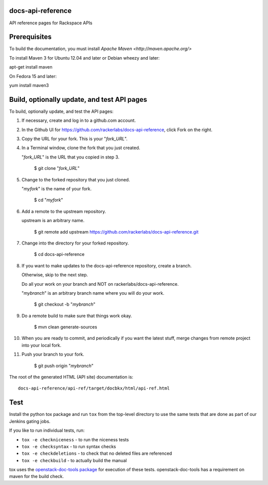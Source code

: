 docs-api-reference
==================

API reference pages for Rackspace APIs

Prerequisites
=============

To build the documentation, you must install `Apache Maven <http://maven.apache.org/>`

To install Maven 3 for Ubuntu 12.04 and later or Debian wheezy and later:

apt-get install maven

On Fedora 15 and later::

yum install maven3

Build, optionally update, and test API pages
=================================

To build, optionally update, and test the API pages:

#. If necessary, create and log in to a github.com account.

#. In the Github UI for https://github.com/rackerlabs/docs-api-reference, click Fork on the right.

#. Copy the URL for your fork. This is your "*fork_URL*".
        
#. In a Terminal window, clone the fork that you just created. 
        
   "*fork_URL*" is the URL that you copied in step 3.
        
        $ git clone "*fork_URL*"                       
                        
#. Change to the forked repository that you just cloned. 
        
   "*myfork*" is the name of your fork.
        
        $ cd "*myfork*"

#. Add a remote to the upstream repository.

   upstream is an arbitrary name.
        
        $ git remote add upstream https://github.com/rackerlabs/docs-api-reference.git

#. Change into the directory for your forked repository.

        $ cd docs-api-reference
        
#. If you want to make updates to the docs-api-reference repository, create a branch. 

   Otherwise, skip to the next step.

   Do all your work on your branch and NOT on rackerlabs/docs-api-reference. 
                
   "*mybranch*" is an arbitrary branch name where you will do your work.
                
        $ git checkout -b "*mybranch*"                       
                        
#. Do a remote build to make sure that things work okay.
                        
        $ mvn clean generate-sources

#. When you are ready to commit, and periodically if you want the latest stuff, merge changes from remote project into your local fork.
                        
#. Push your branch to your fork.
         
         $ git push origin "*mybranch*"

The root of the generated HTML (API site) documentation is::

         docs-api-reference/api-ref/target/docbkx/html/api-ref.html

Test
====

Install the python tox package and run ``tox`` from the top-level
directory to use the same tests that are done as part of our Jenkins
gating jobs.

If you like to run individual tests, run:

* ``tox -e checkniceness`` - to run the niceness tests
* ``tox -e checksyntax`` - to run syntax checks
* ``tox -e checkdeletions`` - to check that no deleted files are referenced
* ``tox -e checkbuild`` - to actually build the manual

tox uses the `openstack-doc-tools package
<https://github.com/openstack/openstack-doc-tools>`_ for execution of
these tests. openstack-doc-tools has a requirement on maven for the
build check.